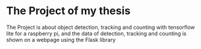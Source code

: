 * The Project of my thesis
The Project is about object detection, tracking and counting with tensorflow lite for a raspberry pi,
and the data of detection, tracking and counting is shown on a webpage using the Flask library
